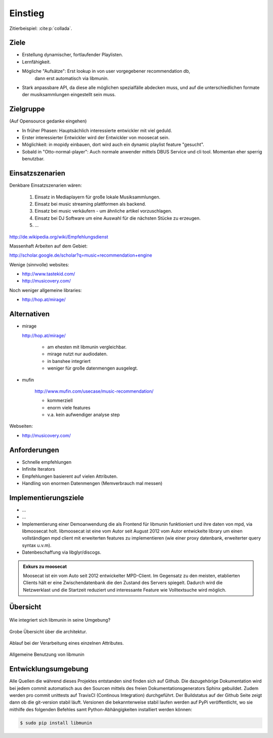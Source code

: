 ********
Einstieg
********

Zitierbeispiel: :cite:p:`collada`.

Ziele
=====

- Erstellung dynamischer, fortlaufender Playlisten.
- Lernfähigkeit.
- Mögliche "Aufsätze": Erst lookup in von user vorgegebener recommendation db,
                       dann erst automatisch via libmunin.
- Stark anpassbare API, da diese alle möglichen spezialfälle abdecken muss,
  und auf die unterschiedlichen formate der musiksammlungen eingestellt sein
  muss.

Zielgruppe
==========

(Auf Opensource gedanke eingehen)

- In früher Phasen: Hauptsächlich interessierte entwickler mit viel geduld.
- Erster interessierter Entwickler wird der Entwickler von moosecat sein.
- Möglichkeit: in mopidy einbauen, dort wird auch ein dynamic playlist 
  feature "gesucht".
- Sobald in "Otto-normal-player": Auch normale anwender mittels DBUS Service und
  cli tool. Momentan eher sperrig benutzbar. 

Einsatzszenarien
================

Denkbare Einsatzszenarien wären:

    1. Einsatz in Mediaplayern für große lokale Musiksammlungen.
    2. Einsatz bei music streaming plattformen als backend.
    3. Einsatz bei music verkäufern - um ähnliche artikel vorzuschlagen.
    4. Einsatz bei DJ Software um eine Auswahl für die nächsten Stücke zu erzeugen.
    5. ...


http://de.wikipedia.org/wiki/Empfehlungsdienst

Massenhaft Arbeiten auf dem Gebiet:

http://scholar.google.de/scholar?q=music+recommendation+engine

Wenige (sinnvolle) websites:

- http://www.tastekid.com/
- http://musicovery.com/

Noch weniger allgemeine libraries:

- http://hop.at/mirage/



Alternativen
============

- mirage

  http://hop.at/mirage/

    - am ehesten mit libmunin vergleichbar. 
    - mirage nutzt nur audiodaten.
    - in banshee integriert
    - weniger für große datenmengen ausgelegt.

- mufin 

    http://www.mufin.com/usecase/music-recommendation/

    - kommerziell
    - enorm viele features 
    - v.a. kein aufwendiger analyse step

Webseiten:

- http://musicovery.com/

Anforderungen
=============

- Schnelle empfehlungen 
- Infinite Iterators
- Empfehlungen basierent auf vielen Attributen.
- Handling von enormen Datenmengen (Memverbrauch mal messen)


Implementierungsziele
=====================

- ...
- ...
- Implementierung einer Demoanwendung die als Frontend für libmunin funktioniert
  und ihre daten von mpd, via libmoosecat holt. libmoosecat ist eine vom Autor 
  seit August 2012 vom Autor entwickelte library um einen vollständigen mpd
  client mit erweiterten features zu implementieren (wie einer proxy datenbank,
  erweiterter query syntax u.v.m). 
- Datenbeschaffung via libglyr/discogs.


.. admonition:: Exkurs zu moosecat

   Moosecat ist ein vom Auto seit 2012 entwickelter MPD-Client. Im Gegensatz zu
   den meisten, etablierten Clients hält er eine Zwischendatenbank die den
   Zustand des Servers spiegelt. Dadurch wird die Netzwerklast und die Startzeit
   reduziert und interessante Feature wie Volltextsuche wird möglich.

Übersicht
=========

.. figure:: figs/integration.*
    :alt: Integrationsübersicht
    :width: 100%
    :align: center

    Wie integriert sich libmunin in seine Umgebung?

.. figure:: figs/arch.*
    :alt: Architekturübersicht.
    :width: 100%
    :align: center

    Grobe Übersicht über die architektur.

.. figure:: figs/provider_process.*
    :alt: Attributverarbeitung
    :width: 75%
    :align: center

    Ablauf bei der Verarbeitung eines einzelnen Attributes.

.. figure:: figs/munin_startup.*
    :alt: Allgemeine Benutzung
    :width: 75%
    :align: center

    Allgemeine Benutzung von libmunin

.. figtable::
    :caption: Mean size of progressive format as a fraction of the
              original across all test models, shown as a function of the
              progressive stream downloaded and texture resolution.
    :alt: Mean Size of Progressive Format
    :spec: r r r r r r r

    ===========  ====  ====  ====  ====  ====
    Progressive  128   256   512   1024  2048
    ===========  ====  ====  ====  ====  ====
             0%  0.53  0.63  0.81  1.03  1.35
            25%  0.65  0.75  0.97  1.16  1.45
            50%  0.74  0.85  1.02  1.26  1.58
            75%  0.79  0.95  1.11  1.34  1.70
           100%  0.88  0.99  1.20  1.44  1.82
    ===========  ====  ====  ====  ====  ====

Entwicklungsumgebung
====================

Alle Quellen die während dieses Projektes entstanden sind finden sich auf
Github. Die dazugehörige Dokumentation wird bei jedem commit automatisch aus den
Sourcen mittels des freien Dokumentationsgenerators Sphinx gebuildet. Zudem
werden pro commit unittests auf TravisCI (Continous Integration) durchgeführt. 
Der Buildstatus auf der Github Seite zeigt dann ob die git-version stabil läuft.
Versionen die bekannterweise stabil laufen werden auf PyPi veröffentlicht, wo
sie mithilfe des folgenden Befehles samt Python-Abhängigkeiten installiert
werden können:


.. code-block:: bash

    $ sudo pip install libmunin
